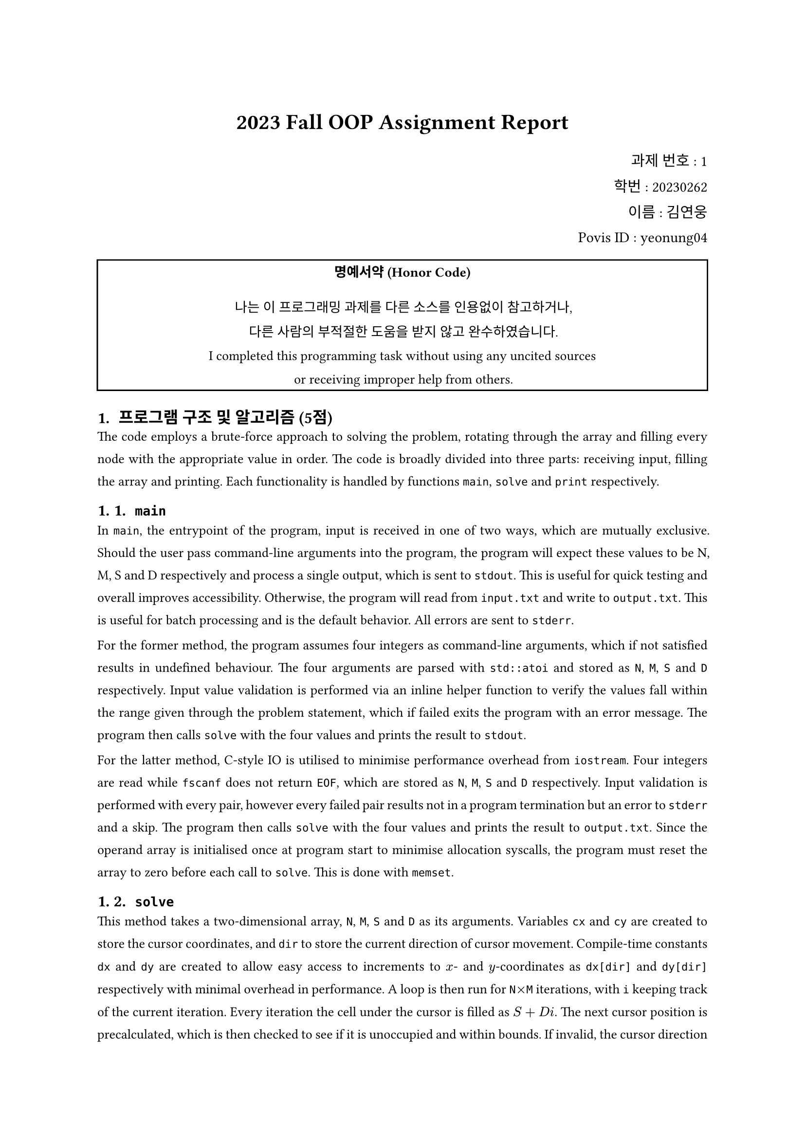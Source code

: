 #set page(
    paper: "a4",
    margin: (top: 3.0cm, rest: 2.54cm)
)
#set par(
    justify: true,
    leading: 1.0em,
)
#set text(
    font: "Malgun Gothic",
    size: 10pt,
    hyphenate: false,
)
#set heading(numbering: "1. ")
#show heading: set text(size: 12pt)

#align(center, text(size: 16pt)[
    *2023 Fall OOP Assignment Report*
])
#align(right, text(size: 11pt)[
    과제 번호 : 1 \
    학번 : 20230262 \
    이름 : 김연웅 \
    Povis ID : yeonung04 \
])
#rect(width: 100%, align(center)[
    #set par(justify: false, leading: 1.08em)
    #block(spacing: 1.08em + 8pt)[
        *명예서약 (Honor Code)*
    ]
    나는 이 프로그래밍 과제를 다른 소스를 인용없이 참고하거나, \
    다른 사람의 부적절한 도움을 받지 않고 완수하였습니다. \
    I completed this programming task without using any uncited sources \
    or receiving improper help from others. \
])

/* 프로그램을 하다 보면 결정해야 할 세부 사항이 많은데,
 * 이러한 세부 사항을 처리한 방법과 이유를 보고서에 쓰십시오.
 * 독창적인 아이디어와 추가 기능은 보너스 점수를 받을 수 있으므로,
 * 보고서에 명확히 기재하십시오. 문제가 여러 개인 경우,
 * 각 문제별로 보고서를 별도로 작성합니다.
 */

= 프로그램 구조 및 알고리즘 (5점)

/* - 제출한 프로그램의 개요와 전체적인 구조를 작성.
 * - Class를 작성한 경우, 각 Class에 대해 소개하고 Class들의 관계에 대해 설명.
 * - 프로그램 내 각 파일에 포함된 중요 함수와 변수에 대해, 어떤 기능을 수행하고 어떤 의미를
 *   가지는지 작성.
 * - 전체적인 알고리즘에 대한 설명.
 * - 특히 고민을 많이 하여 창의적이고 효율적인 논리를 적용했다면, 그에 대한 설명.
 */

The code employs a brute-force approach to solving the problem, rotating through the array and filling every node with the appropriate value in order. The code is broadly divided into three parts: receiving input, filling the array and printing. Each functionality is handled by functions `main`, `solve` and `print` respectively.

== `main`

In `main`, the entrypoint of the program, input is received in one of two ways, which are mutually exclusive. Should the user pass command-line arguments into the program, the program will expect these values to be N, M, S and D respectively and process a single output, which is sent to `stdout`. This is useful for quick testing and overall improves accessibility. Otherwise, the program will read from `input.txt` and write to `output.txt`. This is useful for batch processing and is the default behavior. All errors are sent to `stderr`.

For the former method, the program assumes four integers as command-line arguments, which if not satisfied results in undefined behaviour. The four arguments are parsed with `std::atoi` and stored as `N`, `M`, `S` and `D` respectively. Input value validation is performed via an inline helper function to verify the values fall within the range given through the problem statement, which if failed exits the program with an error message. The program then calls `solve` with the four values and prints the result to `stdout`.

For the latter method, C-style IO is utilised to minimise performance overhead from `iostream`. Four integers are read while `fscanf` does not return `EOF`, which are stored as `N`, `M`, `S` and `D` respectively. Input validation is performed with every pair, however every failed pair results not in a program termination but an error to `stderr` and a skip. The program then calls `solve` with the four values and prints the result to `output.txt`. Since the operand array is initialised once at program start to minimise allocation syscalls, the program must reset the array to zero before each call to `solve`. This is done with `memset`.

== `solve`

This method takes a two-dimensional array, `N`, `M`, `S` and `D` as its arguments. Variables `cx` and `cy` are created to store the cursor coordinates, and `dir` to store the current direction of cursor movement. Compile-time constants `dx` and `dy` are created to allow easy access to increments to $x$- and $y$-coordinates as `dx[dir]` and `dy[dir]` respectively with minimal overhead in performance. A loop is then run for `N`$times$`M` iterations, with `i` keeping track of the current iteration. Every iteration the cell under the cursor is filled as $S + D i$. The next cursor position is precalculated, which is then checked to see if it is unoccupied and within bounds. If invalid, the cursor direction is rotated clockwise. The cursor is then moved to the next position and the loop continues until the entire array is filled.

== `print`

This method takes a file pointer, a two-dimensional array and `N` and `M` as its arguments. The function prints the array, bounded by `N`$times$`M`, to the file pointer in the format specified by the problem statement, iterating through the array and printing each value, followed by a newline.

== Enhancements

- The functionality of the program has been extended to allow for command-line arguments, which if passed will be used instead of reading from `input.txt` and writing to `output.txt`.
- The program will now print helpful error messages to `stderr`, which will be displayed on the terminal regardless of whether `output.txt` is being used. This separates error messages from results, and can help with both debugging and producing useful results from batch processing disregarding all errors.

= 토론 및 개선 (5점)

/* - 이번 과제를 통하여 배우거나 깨달은 내용 정리.
 * - 혹시 과제를 완벽히 하지 못했다면 본인이 구현하지 못한 부분을 설명.
 * - 제작된 프로그램에 추가할 수 있는 기능, 실행 속도를 높이는 방법 등 프로그램의 성능을
 *   높일 수 있는 방법에 대하여 설명.
 */

The `solve` and `print` functions are inflexible in the extreme due to requiring an `int(*)[10]` as input. No constants are used to control the maximum array width, such that the user is expected to resize the input array manually to fit the argument type. This is a poor design choice. The problem may be alleviated in one of two ways: either by using nested `std::vector`s or by using a template. The former is the simpler solution that may even allow the removal of arguments `N` and `M`, however incurs a performance penalty due to dynamically allocating memory at runtime. The latter incurs minimal performance penalties due to compile-time polymorphism, however complicates function calls due to the need to specify template arguments. In the latter case, raw pointers may also optionally be replaced with references to nested STL `array`s, which may improve readability while also improving security by disallowing random memory access through faulty pointers.

= 참고 문헌

/* - 인터넷 등의 다른 소스에서 참고한 내용이 있으면 출처와 내용을 명확히 기술.
 *   #text(color: red, rect[
 *      숙제를 위하여 다른 소스를 참고하고 하는 것은 좋으나, 그 경우에 반드시 출처를 명시
 *      해야 한다. 출처가 명시되어 있지 않은 경우는 부정행위로 간주될 수 있다.
 *   ])
 * - 함께 토의한 친구가 있다면 학번과 이름을 기재.
 */

[1] 04. Compound Types - Sunghyun Cho, Spring 2023 \
[2] #link("https://cplusplus.com/reference/cstdio/FILE/")[cplusplus.com/reference/cstdio/FILE/] - cplusplus.com \
[3] #link("https://cplusplus.com/reference/cstdlib/atoi/")[cplusplus.com/reference/cstdlib/atoi] - cplusplus.com \
[4] #link("https://cplusplus.com/reference/cstring/memset/")[cplusplus.com/reference/cstring/memset/] - cplusplus.com \
[5] #link("https://en.cppreference.com/w/cpp/language/constexpr")[constexpr specifier (since C++11)] - cppreference.com \
[6] #link("https://typst.app")[Typst: Compose papers faster] - Typst \